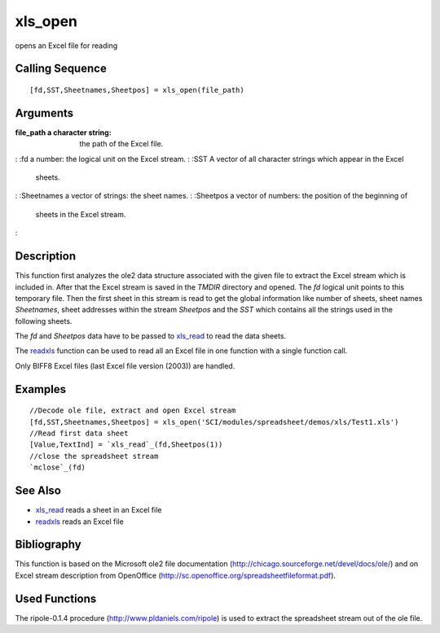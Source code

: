 


xls_open
========

opens an Excel file for reading



Calling Sequence
~~~~~~~~~~~~~~~~


::

    [fd,SST,Sheetnames,Sheetpos] = xls_open(file_path)




Arguments
~~~~~~~~~

:file_path a character string: the path of the Excel file.
: :fd a number: the logical unit on the Excel stream.
: :SST A vector of all character strings which appear in the Excel
  sheets.
: :Sheetnames a vector of strings: the sheet names.
: :Sheetpos a vector of numbers: the position of the beginning of
  sheets in the Excel stream.
:



Description
~~~~~~~~~~~

This function first analyzes the ole2 data structure associated with
the given file to extract the Excel stream which is included in. After
that the Excel stream is saved in the `TMDIR` directory and opened.
The `fd` logical unit points to this temporary file. Then the first
sheet in this stream is read to get the global information like number
of sheets, sheet names `Sheetnames`, sheet addresses within the stream
`Sheetpos` and the `SST` which contains all the strings used in the
following sheets.

The `fd` and `Sheetpos` data have to be passed to `xls_read`_ to read
the data sheets.

The `readxls`_ function can be used to read all an Excel file in one
function with a single function call.

Only BIFF8 Excel files (last Excel file version (2003)) are handled.



Examples
~~~~~~~~


::

    //Decode ole file, extract and open Excel stream
    [fd,SST,Sheetnames,Sheetpos] = xls_open('SCI/modules/spreadsheet/demos/xls/Test1.xls')
    //Read first data sheet
    [Value,TextInd] = `xls_read`_(fd,Sheetpos(1))
    //close the spreadsheet stream
    `mclose`_(fd)




See Also
~~~~~~~~


+ `xls_read`_ reads a sheet in an Excel file
+ `readxls`_ reads an Excel file




Bibliography
~~~~~~~~~~~~

This function is based on the Microsoft ole2 file documentation
(`http://chicago.sourceforge.net/devel/docs/ole/`_) and on Excel
stream description from OpenOffice
(`http://sc.openoffice.org/spreadsheetfileformat.pdf`_).



Used Functions
~~~~~~~~~~~~~~

The ripole-0.1.4 procedure (`http://www.pldaniels.com/ripole`_) is
used to extract the spreadsheet stream out of the ole file.

.. _xls_read: xls_read.html
.. _http://chicago.sourceforge.net/devel/docs/ole/: http://chicago.sourceforge.net/devel/docs/ole/
.. _http://sc.openoffice.org/spreadsheetfileformat.pdf: http://sc.openoffice.org/spreadsheetfileformat.pdf
.. _http://www.pldaniels.com/ripole: http://www.pldaniels.com/ripole
.. _readxls: readxls.html


